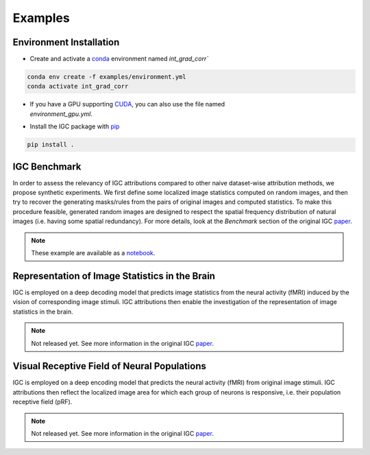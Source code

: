 Examples
========

Environment Installation
------------------------

- Create and activate a `conda`_ environment named `int_grad_corr``

.. code-block:: console

   conda env create -f examples/environment.yml
   conda activate int_grad_corr

- | If you have a GPU supporting `CUDA`_, you can also use the file named
  | `environment_gpu.yml`.

- Install the IGC package with `pip`_

.. code-block:: console

   pip install .

.. _conda: https://www.anaconda.com/docs/getting-started/miniconda/main
.. _CUDA: https://developer.nvidia.com/cuda-downloads
.. _pip: https://pip.pypa.io

IGC Benchmark
-------------

In order to assess the relevancy of IGC attributions compared to other naive
dataset-wise attribution methods, we propose synthetic experiments. We first
define some localized image statistics computed on random images, and then try
to recover the generating masks/rules from the pairs of original images and
computed statistics. To make this procedure feasible, generated random images
are designed to respect the spatial frequency distribution of natural images
(i.e. having some spatial redundancy). For more details, look at the `Benchmark`
section of the original IGC `paper`_.

.. note::

   These example are available as a `notebook`_.

.. image:: _static/igc_simulation.jpeg

.. _paper: http://arxiv.org/abs/2404.13910
.. _notebook: https://github.com/plelievre/int_grad_corr/blob/main/examples/igc_simulation.ipynb

Representation of Image Statistics in the Brain
-----------------------------------------------

IGC is employed on a deep decoding model that predicts image statistics from the
neural activity (fMRI) induced by the vision of corresponding image stimuli.
IGC attributions then enable the investigation of the representation of image
statistics in the brain.

.. note::

   Not released yet. See more information in the original IGC `paper`_.

.. image:: _static/igc_imst.jpeg


Visual Receptive Field of Neural Populations
--------------------------------------------

IGC is employed on a deep encoding model that predicts the neural activity
(fMRI) from original image stimuli. IGC attributions then reflect the localized
image area for which each group of neurons is responsive, i.e. their population
receptive field (pRF).

.. note::

   Not released yet. See more information in the original IGC `paper`_.

.. image:: _static/igc_prf.jpeg
